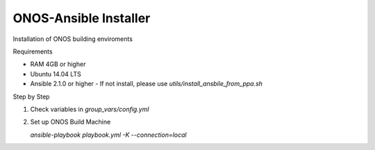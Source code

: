 ONOS-Ansible Installer
======================

Installation of ONOS building enviroments

Requirements

- RAM 4GB or higher
- Ubuntu 14.04 LTS
- Ansible 2.1.0 or higher
  - If not install, please use `utils/install_ansbile_from_ppa.sh`

Step by Step

1. Check variables in `group_vars/config.yml`

2. Set up ONOS Build Machine

   `ansible-playbook playbook.yml -K --connection=local`
